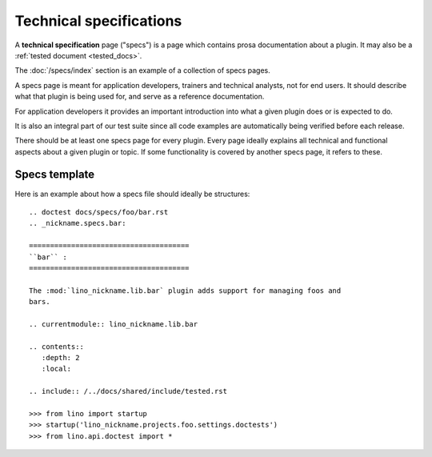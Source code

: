 .. _dev.specs:

========================
Technical specifications
========================

A **technical specification** page ("specs") is a page which contains prosa
documentation about a plugin.  It may also be a :ref:`tested document
<tested_docs>`.

The :doc:`/specs/index` section is an example of a collection of specs pages.

A specs page is meant for application developers, trainers and technical
analysts, not for end users. It should describe what that plugin is being used
for, and serve as a reference documentation.

For application developers it provides an important introduction into
what a given plugin does or is expected to do.

It is also an integral
part of our test suite since all code examples are automatically being
verified before each release.

There should be at least one specs page for every plugin. Every page ideally
explains all technical and functional aspects about a given plugin or topic.
If some functionality is covered by another specs page, it refers to these.

Specs template
==============

Here is an example about how a specs file should ideally be structures::

    .. doctest docs/specs/foo/bar.rst
    .. _nickname.specs.bar:

    ======================================
    ``bar`` :
    ======================================

    The :mod:`lino_nickname.lib.bar` plugin adds support for managing foos and
    bars.

    .. currentmodule:: lino_nickname.lib.bar

    .. contents::
       :depth: 2
       :local:

    .. include:: /../docs/shared/include/tested.rst

    >>> from lino import startup
    >>> startup('lino_nickname.projects.foo.settings.doctests')
    >>> from lino.api.doctest import *



